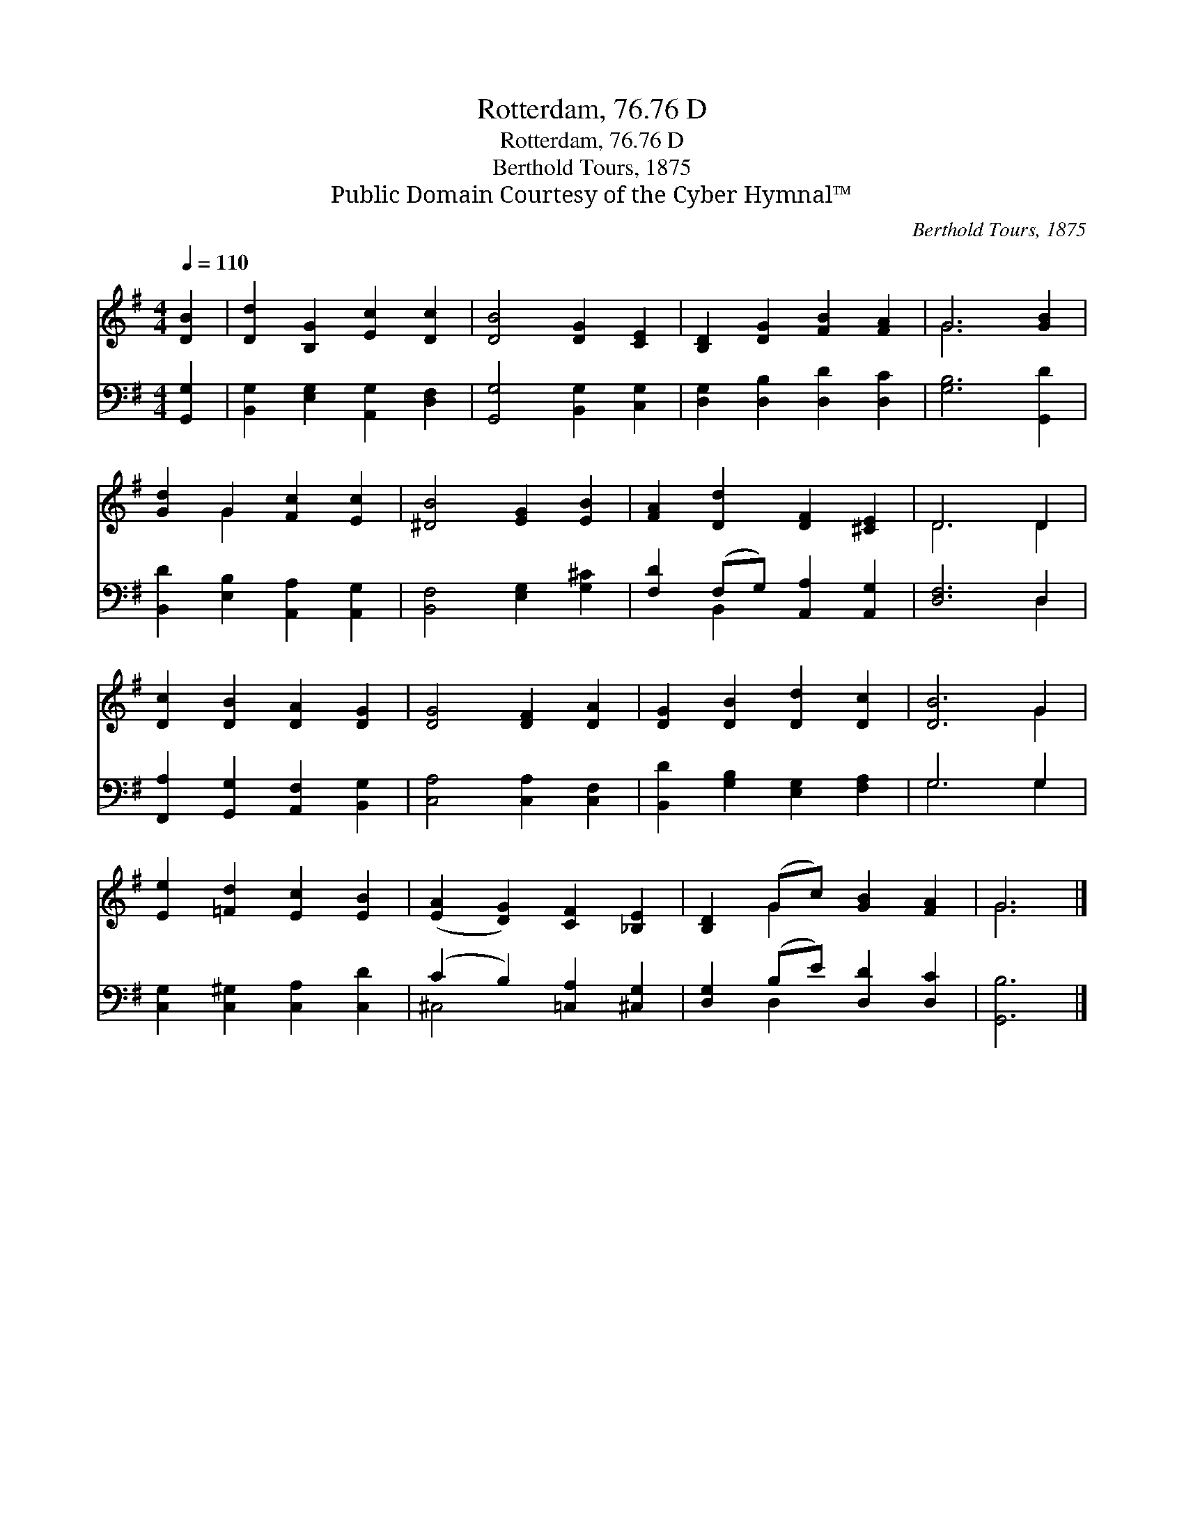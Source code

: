 X:1
T:Rotterdam, 76.76 D
T:Rotterdam, 76.76 D
T:Berthold Tours, 1875
T:Public Domain Courtesy of the Cyber Hymnal™
C:Berthold Tours, 1875
Z:Public Domain
Z:Courtesy of the Cyber Hymnal™
%%score ( 1 2 ) ( 3 4 )
L:1/8
Q:1/4=110
M:4/4
K:G
V:1 treble 
V:2 treble 
V:3 bass 
V:4 bass 
V:1
 [DB]2 | [Dd]2 [B,G]2 [Ec]2 [Dc]2 | [DB]4 [DG]2 [CE]2 | [B,D]2 [DG]2 [FB]2 [FA]2 | G6 [GB]2 | %5
 [Gd]2 G2 [Fc]2 [Ec]2 | [^DB]4 [EG]2 [EB]2 | [FA]2 [Dd]2 [DF]2 [^CE]2 | D6 D2 | %9
 [Dc]2 [DB]2 [DA]2 [DG]2 | [DG]4 [DF]2 [DA]2 | [DG]2 [DB]2 [Dd]2 [Dc]2 | [DB]6 G2 | %13
 [Ee]2 [=Fd]2 [Ec]2 [EB]2 | ([EA]2 [DG]2) [CF]2 [_B,E]2 | [B,D]2 (Gc) [GB]2 [FA]2 | G6 |] %17
V:2
 x2 | x8 | x8 | x8 | G6 x2 | x2 G2 x4 | x8 | x8 | D6 D2 | x8 | x8 | x8 | x6 G2 | x8 | x8 | %15
 x2 G2 x4 | G6 |] %17
V:3
 [G,,G,]2 | [B,,G,]2 [E,G,]2 [A,,G,]2 [D,F,]2 | [G,,G,]4 [B,,G,]2 [C,G,]2 | %3
 [D,G,]2 [D,B,]2 [D,D]2 [D,C]2 | [G,B,]6 [G,,D]2 | [B,,D]2 [E,B,]2 [A,,A,]2 [A,,G,]2 | %6
 [B,,F,]4 [E,G,]2 [G,^C]2 | [F,D]2 (F,G,) [A,,A,]2 [A,,G,]2 | [D,F,]6 D,2 | %9
 [F,,A,]2 [G,,G,]2 [A,,F,]2 [B,,G,]2 | [C,A,]4 [C,A,]2 [C,F,]2 | [B,,D]2 [G,B,]2 [E,G,]2 [F,A,]2 | %12
 G,6 G,2 | [C,G,]2 [C,^G,]2 [C,A,]2 [C,D]2 | (C2 B,2) [=C,A,]2 [^C,G,]2 | %15
 [D,G,]2 (B,E) [D,D]2 [D,C]2 | [G,,B,]6 |] %17
V:4
 x2 | x8 | x8 | x8 | x8 | x8 | x8 | x2 B,,2 x4 | x6 D,2 | x8 | x8 | x8 | G,6 G,2 | x8 | ^C,4 x4 | %15
 x2 D,2 x4 | x6 |] %17

